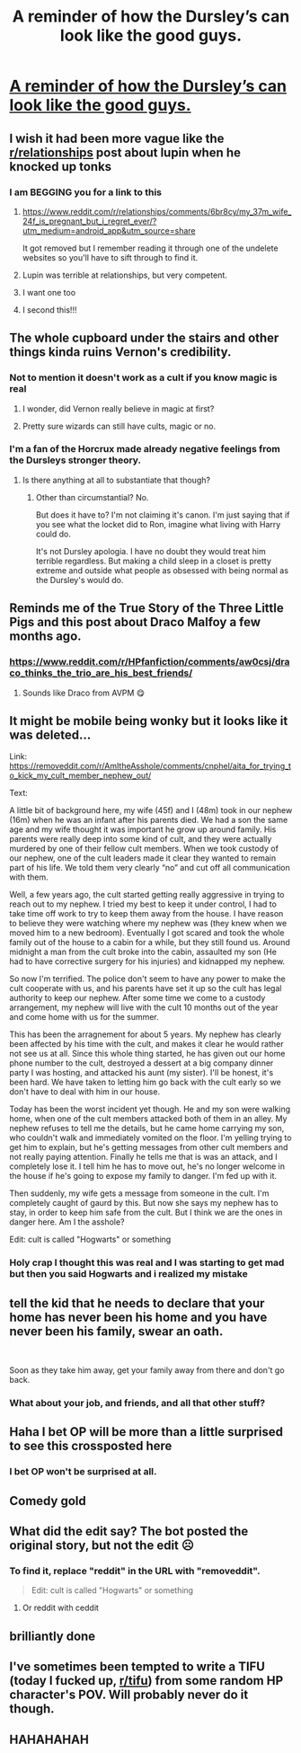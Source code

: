 #+TITLE: A reminder of how the Dursley’s can look like the good guys.

* [[https://www.reddit.com/r/AmItheAsshole/comments/cnphel/aita_for_trying_to_kick_my_cult_member_nephew_out/][A reminder of how the Dursley’s can look like the good guys.]]
:PROPERTIES:
:Author: Thatgirl318
:Score: 251
:DateUnix: 1565302918.0
:DateShort: 2019-Aug-09
:END:

** I wish it had been more vague like the [[/r/relationships][r/relationships]] post about lupin when he knocked up tonks
:PROPERTIES:
:Author: hamstersmagic
:Score: 66
:DateUnix: 1565318149.0
:DateShort: 2019-Aug-09
:END:

*** I am BEGGING you for a link to this
:PROPERTIES:
:Author: euphoriaspill
:Score: 43
:DateUnix: 1565319360.0
:DateShort: 2019-Aug-09
:END:

**** [[https://www.reddit.com/r/relationships/comments/6br8cy/my_37m_wife_24f_is_pregnant_but_i_regret_ever/?utm_medium=android_app&utm_source=share]]

It got removed but I remember reading it through one of the undelete websites so you'll have to sift through to find it.
:PROPERTIES:
:Author: hamstersmagic
:Score: 18
:DateUnix: 1565354220.0
:DateShort: 2019-Aug-09
:END:


**** Lupin was terrible at relationships, but very competent.
:PROPERTIES:
:Score: 16
:DateUnix: 1565320411.0
:DateShort: 2019-Aug-09
:END:


**** I want one too
:PROPERTIES:
:Author: Peevesie
:Score: 2
:DateUnix: 1565344472.0
:DateShort: 2019-Aug-09
:END:


**** I second this!!!
:PROPERTIES:
:Author: NikitaQuinn
:Score: 1
:DateUnix: 1565352805.0
:DateShort: 2019-Aug-09
:END:


** The whole cupboard under the stairs and other things kinda ruins Vernon's credibility.
:PROPERTIES:
:Score: 101
:DateUnix: 1565311876.0
:DateShort: 2019-Aug-09
:END:

*** Not to mention it doesn't work as a cult if you know magic is real
:PROPERTIES:
:Author: wellllllllllllllll
:Score: 38
:DateUnix: 1565316625.0
:DateShort: 2019-Aug-09
:END:

**** I wonder, did Vernon really believe in magic at first?
:PROPERTIES:
:Author: Evan_Th
:Score: 5
:DateUnix: 1565329745.0
:DateShort: 2019-Aug-09
:END:


**** Pretty sure wizards can still have cults, magic or no.
:PROPERTIES:
:Author: TheVoteMote
:Score: 0
:DateUnix: 1565367096.0
:DateShort: 2019-Aug-09
:END:


*** I'm a fan of the Horcrux made already negative feelings from the Dursleys stronger theory.
:PROPERTIES:
:Score: -1
:DateUnix: 1565364188.0
:DateShort: 2019-Aug-09
:END:

**** Is there anything at all to substantiate that though?
:PROPERTIES:
:Author: TheVoteMote
:Score: 1
:DateUnix: 1565366962.0
:DateShort: 2019-Aug-09
:END:

***** Other than circumstantial? No.

But does it have to? I'm not claiming it's canon. I'm just saying that if you see what the locket did to Ron, imagine what living with Harry could do.

It's not Dursley apologia. I have no doubt they would treat him terrible regardless. But making a child sleep in a closet is pretty extreme and outside what people as obsessed with being normal as the Dursley's would do.
:PROPERTIES:
:Score: 6
:DateUnix: 1565382702.0
:DateShort: 2019-Aug-10
:END:


** Reminds me of the True Story of the Three Little Pigs and this post about Draco Malfoy a few months ago.
:PROPERTIES:
:Author: Termsndconditions
:Score: 12
:DateUnix: 1565316600.0
:DateShort: 2019-Aug-09
:END:

*** [[https://www.reddit.com/r/HPfanfiction/comments/aw0csj/draco_thinks_the_trio_are_his_best_friends/]]
:PROPERTIES:
:Author: Termsndconditions
:Score: 18
:DateUnix: 1565317724.0
:DateShort: 2019-Aug-09
:END:

**** Sounds like Draco from AVPM 😋
:PROPERTIES:
:Author: the_long_way_round25
:Score: 5
:DateUnix: 1565332877.0
:DateShort: 2019-Aug-09
:END:


** It might be mobile being wonky but it looks like it was deleted...

Link: [[https://removeddit.com/r/AmItheAsshole/comments/cnphel/aita_for_trying_to_kick_my_cult_member_nephew_out/]]

Text:

A little bit of background here, my wife (45f) and I (48m) took in our nephew (16m) when he was an infant after his parents died. We had a son the same age and my wife thought it was important he grow up around family. His parents were really deep into some kind of cult, and they were actually murdered by one of their fellow cult members. When we took custody of our nephew, one of the cult leaders made it clear they wanted to remain part of his life. We told them very clearly “no” and cut off all communication with them.

Well, a few years ago, the cult started getting really aggressive in trying to reach out to my nephew. I tried my best to keep it under control, I had to take time off work to try to keep them away from the house. I have reason to believe they were watching where my nephew was (they knew when we moved him to a new bedroom). Eventually I got scared and took the whole family out of the house to a cabin for a while, but they still found us. Around midnight a man from the cult broke into the cabin, assaulted my son (He had to have corrective surgery for his injuries) and kidnapped my nephew.

So now I'm terrified. The police don't seem to have any power to make the cult cooperate with us, and his parents have set it up so the cult has legal authority to keep our nephew. After some time we come to a custody arrangement, my nephew will live with the cult 10 months out of the year and come home with us for the summer.

This has been the arragnement for about 5 years. My nephew has clearly been affected by his time with the cult, and makes it clear he would rather not see us at all. Since this whole thing started, he has given out our home phone number to the cult, destroyed a dessert at a big company dinner party I was hosting, and attacked his aunt (my sister). I'll be honest, it's been hard. We have taken to letting him go back with the cult early so we don't have to deal with him in our house.

Today has been the worst incident yet though. He and my son were walking home, when one of the cult members attacked both of them in an alley. My nephew refuses to tell me the details, but he came home carrying my son, who couldn't walk and immediately vomited on the floor. I'm yelling trying to get him to explain, but he's getting messages from other cult members and not really paying attention. Finally he tells me that is was an attack, and I completely lose it. I tell him he has to move out, he's no longer welcome in the house if he's going to expose my family to danger. I'm fed up with it.

Then suddenly, my wife gets a message from someone in the cult. I'm completely caught of gaurd by this. But now she says my nephew has to stay, in order to keep him safe from the cult. But I think we are the ones in danger here. Am I the asshole?

Edit: cult is called "Hogwarts" or something
:PROPERTIES:
:Author: IrvingMintumble
:Score: 11
:DateUnix: 1565334637.0
:DateShort: 2019-Aug-09
:END:

*** Holy crap I thought this was real and I was starting to get mad but then you said Hogwarts and i realized my mistake
:PROPERTIES:
:Author: chrisplco
:Score: 2
:DateUnix: 1575609095.0
:DateShort: 2019-Dec-06
:END:


** tell the kid that he needs to declare that your home has never been his home and you have never been his family, swear an oath.

​

Soon as they take him away, get your family away from there and don't go back.
:PROPERTIES:
:Author: 944tim
:Score: 9
:DateUnix: 1565317792.0
:DateShort: 2019-Aug-09
:END:

*** What about your job, and friends, and all that other stuff?
:PROPERTIES:
:Author: Kiranik1
:Score: 1
:DateUnix: 1565325221.0
:DateShort: 2019-Aug-09
:END:


** Haha I bet OP will be more than a little surprised to see this crossposted here
:PROPERTIES:
:Author: FitzDizzyspells
:Score: 14
:DateUnix: 1565304293.0
:DateShort: 2019-Aug-09
:END:

*** I bet OP won't be surprised at all.
:PROPERTIES:
:Author: mistiklest
:Score: 27
:DateUnix: 1565314186.0
:DateShort: 2019-Aug-09
:END:


** Comedy gold
:PROPERTIES:
:Author: Slightly_Too_Heavy
:Score: 8
:DateUnix: 1565308766.0
:DateShort: 2019-Aug-09
:END:


** What did the edit say? The bot posted the original story, but not the edit ☹️
:PROPERTIES:
:Author: Rit_Zien
:Score: 4
:DateUnix: 1565321998.0
:DateShort: 2019-Aug-09
:END:

*** To find it, replace "reddit" in the URL with "removeddit".

#+begin_quote
  Edit: cult is called "Hogwarts" or something
#+end_quote
:PROPERTIES:
:Author: Evan_Th
:Score: 10
:DateUnix: 1565329818.0
:DateShort: 2019-Aug-09
:END:

**** Or reddit with ceddit
:PROPERTIES:
:Author: Peevesie
:Score: 2
:DateUnix: 1565344510.0
:DateShort: 2019-Aug-09
:END:


** brilliantly done
:PROPERTIES:
:Author: Pearl_Dawnclaw
:Score: 2
:DateUnix: 1565308677.0
:DateShort: 2019-Aug-09
:END:


** I've sometimes been tempted to write a TIFU (today I fucked up, [[/r/tifu][r/tifu]]) from some random HP character's POV. Will probably never do it though.
:PROPERTIES:
:Author: Fredrik1994
:Score: 1
:DateUnix: 1565522024.0
:DateShort: 2019-Aug-11
:END:


** HAHAHAHAH
:PROPERTIES:
:Author: YOB1997
:Score: 0
:DateUnix: 1565363854.0
:DateShort: 2019-Aug-09
:END:
